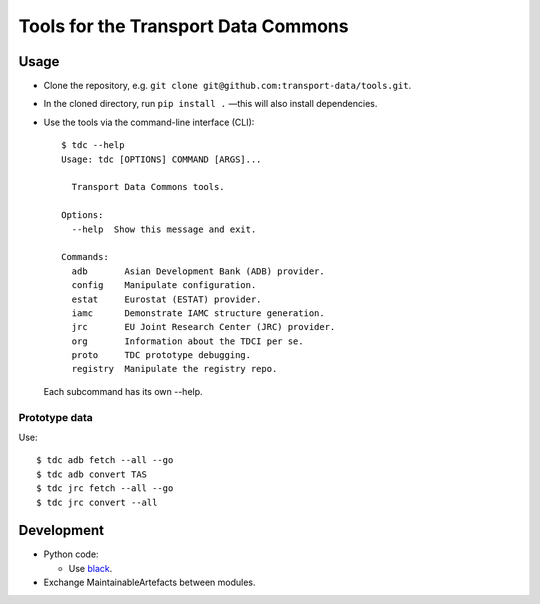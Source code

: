 Tools for the Transport Data Commons
************************************

.. image:: https://github.com/transport-data/tools/actions/workflows/pytest.yaml/badge.svg
   :target: https://github.com/transport-data/tools/actions/workflows/pytest.yaml
   :alt: "pytest" workflow status badge

Usage
=====

- Clone the repository, e.g. ``git clone git@github.com:transport-data/tools.git``.
- In the cloned directory, run ``pip install .`` —this will also install dependencies.
- Use the tools via the command-line interface (CLI)::

    $ tdc --help
    Usage: tdc [OPTIONS] COMMAND [ARGS]...

      Transport Data Commons tools.

    Options:
      --help  Show this message and exit.

    Commands:
      adb       Asian Development Bank (ADB) provider.
      config    Manipulate configuration.
      estat     Eurostat (ESTAT) provider.
      iamc      Demonstrate IAMC structure generation.
      jrc       EU Joint Research Center (JRC) provider.
      org       Information about the TDCI per se.
      proto     TDC prototype debugging.
      registry  Manipulate the registry repo.

  Each subcommand has its own --help.

Prototype data
--------------

Use::

    $ tdc adb fetch --all --go
    $ tdc adb convert TAS
    $ tdc jrc fetch --all --go
    $ tdc jrc convert --all

Development
===========

- Python code:

  - Use `black <https://black.rtfd.io>`__.

- Exchange MaintainableArtefacts between modules.
